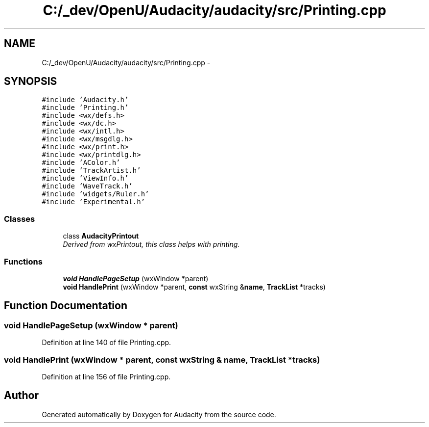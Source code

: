 .TH "C:/_dev/OpenU/Audacity/audacity/src/Printing.cpp" 3 "Thu Apr 28 2016" "Audacity" \" -*- nroff -*-
.ad l
.nh
.SH NAME
C:/_dev/OpenU/Audacity/audacity/src/Printing.cpp \- 
.SH SYNOPSIS
.br
.PP
\fC#include 'Audacity\&.h'\fP
.br
\fC#include 'Printing\&.h'\fP
.br
\fC#include <wx/defs\&.h>\fP
.br
\fC#include <wx/dc\&.h>\fP
.br
\fC#include <wx/intl\&.h>\fP
.br
\fC#include <wx/msgdlg\&.h>\fP
.br
\fC#include <wx/print\&.h>\fP
.br
\fC#include <wx/printdlg\&.h>\fP
.br
\fC#include 'AColor\&.h'\fP
.br
\fC#include 'TrackArtist\&.h'\fP
.br
\fC#include 'ViewInfo\&.h'\fP
.br
\fC#include 'WaveTrack\&.h'\fP
.br
\fC#include 'widgets/Ruler\&.h'\fP
.br
\fC#include 'Experimental\&.h'\fP
.br

.SS "Classes"

.in +1c
.ti -1c
.RI "class \fBAudacityPrintout\fP"
.br
.RI "\fIDerived from wxPrintout, this class helps with printing\&. \fP"
.in -1c
.SS "Functions"

.in +1c
.ti -1c
.RI "\fBvoid\fP \fBHandlePageSetup\fP (wxWindow *parent)"
.br
.ti -1c
.RI "\fBvoid\fP \fBHandlePrint\fP (wxWindow *parent, \fBconst\fP wxString &\fBname\fP, \fBTrackList\fP *tracks)"
.br
.in -1c
.SH "Function Documentation"
.PP 
.SS "\fBvoid\fP HandlePageSetup (wxWindow * parent)"

.PP
Definition at line 140 of file Printing\&.cpp\&.
.SS "\fBvoid\fP HandlePrint (wxWindow * parent, \fBconst\fP wxString & name, \fBTrackList\fP * tracks)"

.PP
Definition at line 156 of file Printing\&.cpp\&.
.SH "Author"
.PP 
Generated automatically by Doxygen for Audacity from the source code\&.
